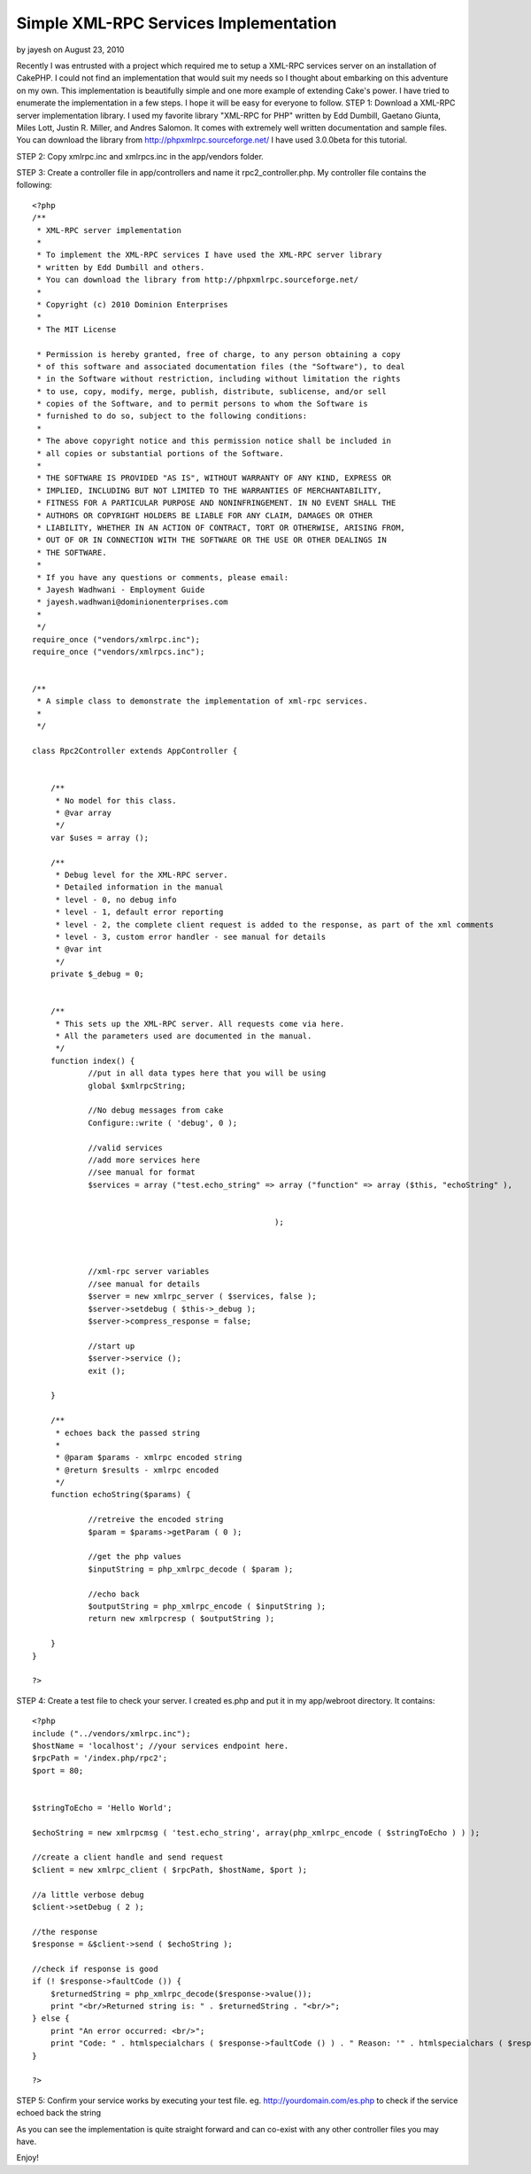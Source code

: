 Simple XML-RPC Services Implementation
======================================

by jayesh on August 23, 2010

Recently I was entrusted with a project which required me to setup a
XML-RPC services server on an installation of CakePHP. I could not
find an implementation that would suit my needs so I thought about
embarking on this adventure on my own. This implementation is
beautifully simple and one more example of extending Cake's power. I
have tried to enumerate the implementation in a few steps. I hope it
will be easy for everyone to follow.
STEP 1:
Download a XML-RPC server implementation library. I used my favorite
library "XML-RPC for PHP" written by Edd Dumbill, Gaetano Giunta,
Miles Lott, Justin R. Miller, and Andres Salomon. It comes with
extremely well written documentation and sample files. You can
download the library from `http://phpxmlrpc.sourceforge.net/`_
I have used 3.0.0beta for this tutorial.

STEP 2:
Copy xmlrpc.inc and xmlrpcs.inc in the app/vendors folder.

STEP 3: Create a controller file in app/controllers and name it
rpc2_controller.php. My controller file contains the following:

::

    
    <?php
    /**
     * XML-RPC server implementation
     * 
     * To implement the XML-RPC services I have used the XML-RPC server library 
     * written by Edd Dumbill and others.
     * You can download the library from http://phpxmlrpc.sourceforge.net/
     *
     * Copyright (c) 2010 Dominion Enterprises
     *
     * The MIT License
    
     * Permission is hereby granted, free of charge, to any person obtaining a copy
     * of this software and associated documentation files (the "Software"), to deal
     * in the Software without restriction, including without limitation the rights
     * to use, copy, modify, merge, publish, distribute, sublicense, and/or sell
     * copies of the Software, and to permit persons to whom the Software is
     * furnished to do so, subject to the following conditions:
     *
     * The above copyright notice and this permission notice shall be included in
     * all copies or substantial portions of the Software.
     *
     * THE SOFTWARE IS PROVIDED "AS IS", WITHOUT WARRANTY OF ANY KIND, EXPRESS OR
     * IMPLIED, INCLUDING BUT NOT LIMITED TO THE WARRANTIES OF MERCHANTABILITY,
     * FITNESS FOR A PARTICULAR PURPOSE AND NONINFRINGEMENT. IN NO EVENT SHALL THE
     * AUTHORS OR COPYRIGHT HOLDERS BE LIABLE FOR ANY CLAIM, DAMAGES OR OTHER
     * LIABILITY, WHETHER IN AN ACTION OF CONTRACT, TORT OR OTHERWISE, ARISING FROM,
     * OUT OF OR IN CONNECTION WITH THE SOFTWARE OR THE USE OR OTHER DEALINGS IN
     * THE SOFTWARE.
     *
     * If you have any questions or comments, please email:
     * Jayesh Wadhwani - Employment Guide
     * jayesh.wadhwani@dominionenterprises.com
     *
     */
    require_once ("vendors/xmlrpc.inc");
    require_once ("vendors/xmlrpcs.inc");
    
    
    /**
     * A simple class to demonstrate the implementation of xml-rpc services.
     *
     */
    
    class Rpc2Controller extends AppController {
    	
    	
    	/**
    	 * No model for this class.
    	 * @var array
    	 */
    	var $uses = array ();
    	
    	/**
    	 * Debug level for the XML-RPC server.
    	 * Detailed information in the manual
    	 * level - 0, no debug info
    	 * level - 1, default error reporting
    	 * level - 2, the complete client request is added to the response, as part of the xml comments
    	 * level - 3, custom error handler - see manual for details
    	 * @var int
    	 */
    	private $_debug = 0;
    	
    	
    	/**
    	 * This sets up the XML-RPC server. All requests come via here.
    	 * All the parameters used are documented in the manual.
    	 */
    	function index() {
    		//put in all data types here that you will be using
    		global $xmlrpcString;
    		
    		//No debug messages from cake
    		Configure::write ( 'debug', 0 );
    		
    		//valid services
    		//add more services here
    		//see manual for format
    		$services = array ("test.echo_string" => array ("function" => array ($this, "echoString" ), 
    														"signature" => array( array ($xmlrpcString, $xmlrpcString) ),
    														"docstring" => 'Echoes back the passed in string' )
    							);
    														
    														
    		
    		//xml-rpc server variables
    		//see manual for details
    		$server = new xmlrpc_server ( $services, false );
    		$server->setdebug ( $this->_debug );
    		$server->compress_response = false;
    		
    		//start up
    		$server->service ();
    		exit ();
    	
    	}
    	
    	/**
    	 * echoes back the passed string
    	 * 
    	 * @param $params - xmlrpc encoded string
    	 * @return $results - xmlrpc encoded
    	 */
    	function echoString($params) {
    		
    		//retreive the encoded string
    		$param = $params->getParam ( 0 );
    		
    		//get the php values
    		$inputString = php_xmlrpc_decode ( $param );
    					
    		//echo back
    		$outputString = php_xmlrpc_encode ( $inputString );
    		return new xmlrpcresp ( $outputString );
    			
    	}
    }
    
    ?>

STEP 4: Create a test file to check your server. I created es.php and
put it in my app/webroot directory. It contains:

::

    
    <?php
    include ("../vendors/xmlrpc.inc");
    $hostName = 'localhost'; //your services endpoint here.
    $rpcPath = '/index.php/rpc2';
    $port = 80;
    
    
    $stringToEcho = 'Hello World';
    
    $echoString = new xmlrpcmsg ( 'test.echo_string', array(php_xmlrpc_encode ( $stringToEcho ) ) );
    
    //create a client handle and send request
    $client = new xmlrpc_client ( $rpcPath, $hostName, $port );
    
    //a little verbose debug
    $client->setDebug ( 2 );
    
    //the response
    $response = &$client->send ( $echoString );
    
    //check if response is good
    if (! $response->faultCode ()) {
    	$returnedString = php_xmlrpc_decode($response->value());
    	print "<br/>Returned string is: " . $returnedString . "<br/>";
    } else {
    	print "An error occurred: <br/>";
    	print "Code: " . htmlspecialchars ( $response->faultCode () ) . " Reason: '" . htmlspecialchars ( $response->faultString () ) . "'<br/>";
    }
    
    ?>

STEP 5: Confirm your service works by executing your test file. eg.
`http://yourdomain.com/es.php`_ to check if the service echoed back
the string

As you can see the implementation is quite straight forward and can
co-exist with any other controller files you may have.

Enjoy!



.. _http://phpxmlrpc.sourceforge.net/: http://phpxmlrpc.sourceforge.net/
.. _http://yourdomain.com/es.php: http://yourdomain.com/es.php
.. meta::
    :title: Simple XML-RPC Services Implementation
    :description: CakePHP Article related to xml,xmlrpc,web services,rpc,jj,Snippets
    :keywords: xml,xmlrpc,web services,rpc,jj,Snippets
    :copyright: Copyright 2010 jayesh
    :category: snippets

